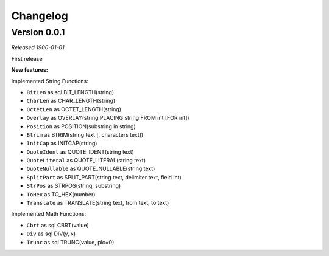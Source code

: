 =========
Changelog
=========

Version 0.0.1
==============
*Released 1900-01-01*

First release

**New features:**

Implemented String Functions:

- ``BitLen`` as sql BIT_LENGTH(string)
- ``CharLen`` as CHAR_LENGTH(string)
- ``OctetLen`` as OCTET_LENGTH(string)
- ``Overlay`` as OVERLAY(string PLACING string FROM int [FOR int])
- ``Position`` as POSITION(substring in string)
- ``Btrim`` as BTRIM(string text [, characters text])
- ``InitCap`` as INITCAP(string)
- ``QuoteIdent`` as QUOTE_IDENT(string text)
- ``QuoteLiteral`` as QUOTE_LITERAL(string text)
- ``QuoteNullable`` as QUOTE_NULLABLE(string text)
- ``SplitPart`` as SPLIT_PART(string text, delimiter text, field int)
- ``StrPos`` as STRPOS(string, substring)
- ``ToHex`` as TO_HEX(number)
- ``Translate`` as TRANSLATE(string text, from text, to text)

Implemented Math Functions:

- ``Cbrt`` as sql CBRT(value)
- ``Div`` as sql DIV(y, x)
- ``Trunc`` as sql TRUNC(value, plc=0)